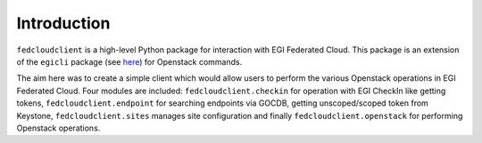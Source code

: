 Introduction
============

``fedcloudclient`` is a high-level Python package for interaction with EGI Federated Cloud. This package is an 
extension of the ``egicli`` package (see `here <https://github.com/EGI-Foundation/egicli>`_) for Openstack commands.

The aim here was to create a simple client which would allow users to perform the various Openstack operations 
in EGI Federated Cloud. Four modules are included: ``fedcloudclient.checkin`` for operation with EGI CheckIn like
getting tokens, ``fedcloudclient.endpoint`` for searching endpoints via GOCDB, getting unscoped/scoped token from
Keystone, ``fedcloudclient.sites`` manages site configuration and finally ``fedcloudclient.openstack`` for
performing Openstack operations.


